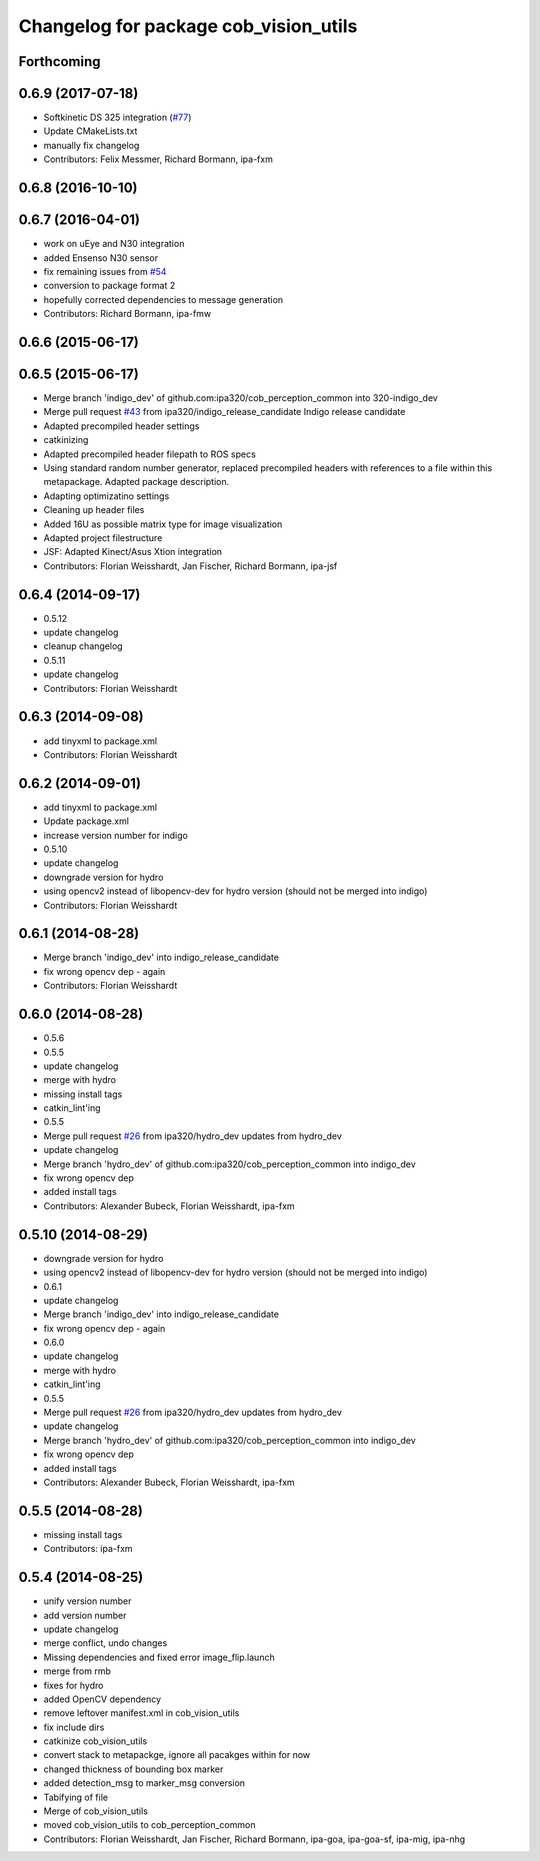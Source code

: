 ^^^^^^^^^^^^^^^^^^^^^^^^^^^^^^^^^^^^^^
Changelog for package cob_vision_utils
^^^^^^^^^^^^^^^^^^^^^^^^^^^^^^^^^^^^^^

Forthcoming
-----------

0.6.9 (2017-07-18)
------------------
* Softkinetic DS 325 integration (`#77 <https://github.com/ipa320/cob_perception_common/issues/77>`_)
* Update CMakeLists.txt
* manually fix changelog
* Contributors: Felix Messmer, Richard Bormann, ipa-fxm

0.6.8 (2016-10-10)
------------------

0.6.7 (2016-04-01)
------------------
* work on uEye and N30 integration
* added Ensenso N30 sensor
* fix remaining issues from `#54 <https://github.com/ipa320/cob_perception_common/issues/54>`_
* conversion to package format 2
* hopefully corrected dependencies to message generation
* Contributors: Richard Bormann, ipa-fmw

0.6.6 (2015-06-17)
------------------

0.6.5 (2015-06-17)
------------------
* Merge branch 'indigo_dev' of github.com:ipa320/cob_perception_common into 320-indigo_dev
* Merge pull request `#43 <https://github.com/ipa320/cob_perception_common/issues/43>`_ from ipa320/indigo_release_candidate
  Indigo release candidate
* Adapted precompiled header settings
* catkinizing
* Adapted precompiled header filepath to ROS specs
* Using standard random number generator, replaced precompiled headers with references to a file within this metapackage. Adapted package description.
* Adapting optimizatino settings
* Cleaning up header files
* Added 16U as possible matrix type for image visualization
* Adapted project filestructure
* JSF: Adapted Kinect/Asus Xtion integration
* Contributors: Florian Weisshardt, Jan Fischer, Richard Bormann, ipa-jsf

0.6.4 (2014-09-17)
------------------
* 0.5.12
* update changelog
* cleanup changelog
* 0.5.11
* update changelog
* Contributors: Florian Weisshardt

0.6.3 (2014-09-08)
------------------
* add tinyxml to package.xml
* Contributors: Florian Weisshardt

0.6.2 (2014-09-01)
------------------
* add tinyxml to package.xml
* Update package.xml
* increase version number for indigo
* 0.5.10
* update changelog
* downgrade version for hydro
* using opencv2 instead of libopencv-dev for hydro version (should not be merged into indigo)
* Contributors: Florian Weisshardt

0.6.1 (2014-08-28)
------------------
* Merge branch 'indigo_dev' into indigo_release_candidate
* fix wrong opencv dep - again
* Contributors: Florian Weisshardt

0.6.0 (2014-08-28)
------------------
* 0.5.6
* 0.5.5
* update changelog
* merge with hydro
* missing install tags
* catkin_lint'ing
* 0.5.5
* Merge pull request `#26 <https://github.com/ipa320/cob_perception_common/issues/26>`_ from ipa320/hydro_dev
  updates from hydro_dev
* update changelog
* Merge branch 'hydro_dev' of github.com:ipa320/cob_perception_common into indigo_dev
* fix wrong opencv dep
* added install tags
* Contributors: Alexander Bubeck, Florian Weisshardt, ipa-fxm

0.5.10 (2014-08-29)
-------------------
* downgrade version for hydro
* using opencv2 instead of libopencv-dev for hydro version (should not be merged into indigo)
* 0.6.1
* update changelog
* Merge branch 'indigo_dev' into indigo_release_candidate
* fix wrong opencv dep - again
* 0.6.0
* update changelog
* merge with hydro
* catkin_lint'ing
* 0.5.5
* Merge pull request `#26 <https://github.com/ipa320/cob_perception_common/issues/26>`_ from ipa320/hydro_dev
  updates from hydro_dev
* update changelog
* Merge branch 'hydro_dev' of github.com:ipa320/cob_perception_common into indigo_dev
* fix wrong opencv dep
* added install tags
* Contributors: Alexander Bubeck, Florian Weisshardt, ipa-fxm

0.5.5 (2014-08-28)
------------------
* missing install tags
* Contributors: ipa-fxm

0.5.4 (2014-08-25)
------------------
* unify version number
* add version number
* update changelog
* merge conflict, undo changes
* Missing dependencies and fixed error image_flip.launch
* merge from rmb
* fixes for hydro
* added OpenCV dependency
* remove leftover manifest.xml in cob_vision_utils
* fix include dirs
* catkinize cob_vision_utils
* convert stack to metapackge, ignore all pacakges within for now
* changed thickness of bounding box marker
* added detection_msg to marker_msg conversion
* Tabifying of file
* Merge of cob_vision_utils
* moved cob_vision_utils to cob_perception_common
* Contributors: Florian Weisshardt, Jan Fischer, Richard Bormann, ipa-goa, ipa-goa-sf, ipa-mig, ipa-nhg
